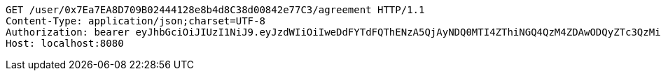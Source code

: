 [source,http,options="nowrap"]
----
GET /user/0x7Ea7EA8D709B02444128e8b4d8C38d00842e77C3/agreement HTTP/1.1
Content-Type: application/json;charset=UTF-8
Authorization: bearer eyJhbGciOiJIUzI1NiJ9.eyJzdWIiOiIweDdFYTdFQThENzA5QjAyNDQ0MTI4ZThiNGQ4QzM4ZDAwODQyZTc3QzMiLCJleHAiOjE2MzE3MTc0MDF9.Nlipvj2p9lQv_uh7Q338F98t-sqB7enTLhBni_bGP5U
Host: localhost:8080

----